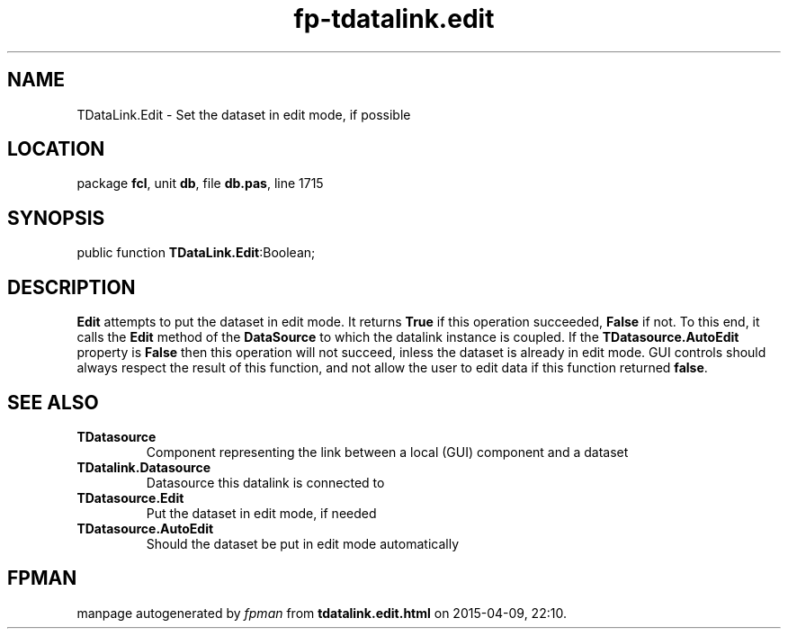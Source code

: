 .\" file autogenerated by fpman
.TH "fp-tdatalink.edit" 3 "2014-03-14" "fpman" "Free Pascal Programmer's Manual"
.SH NAME
TDataLink.Edit - Set the dataset in edit mode, if possible
.SH LOCATION
package \fBfcl\fR, unit \fBdb\fR, file \fBdb.pas\fR, line 1715
.SH SYNOPSIS
public function \fBTDataLink.Edit\fR:Boolean;
.SH DESCRIPTION
\fBEdit\fR attempts to put the dataset in edit mode. It returns \fBTrue\fR if this operation succeeded, \fBFalse\fR if not. To this end, it calls the \fBEdit\fR method of the \fBDataSource\fR to which the datalink instance is coupled. If the \fBTDatasource.AutoEdit\fR property is \fBFalse\fR then this operation will not succeed, inless the dataset is already in edit mode. GUI controls should always respect the result of this function, and not allow the user to edit data if this function returned \fBfalse\fR.


.SH SEE ALSO
.TP
.B TDatasource
Component representing the link between a local (GUI) component and a dataset
.TP
.B TDatalink.Datasource
Datasource this datalink is connected to
.TP
.B TDatasource.Edit
Put the dataset in edit mode, if needed
.TP
.B TDatasource.AutoEdit
Should the dataset be put in edit mode automatically

.SH FPMAN
manpage autogenerated by \fIfpman\fR from \fBtdatalink.edit.html\fR on 2015-04-09, 22:10.

